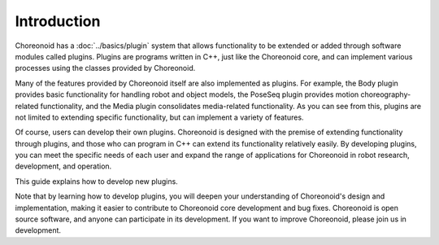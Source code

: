 ============
Introduction
============

Choreonoid has a :doc:`../basics/plugin` system that allows functionality to be extended or added through software modules called plugins. Plugins are programs written in C++, just like the Choreonoid core, and can implement various processes using the classes provided by Choreonoid.

Many of the features provided by Choreonoid itself are also implemented as plugins. For example, the Body plugin provides basic functionality for handling robot and object models, the PoseSeq plugin provides motion choreography-related functionality, and the Media plugin consolidates media-related functionality. As you can see from this, plugins are not limited to extending specific functionality, but can implement a variety of features.

Of course, users can develop their own plugins. Choreonoid is designed with the premise of extending functionality through plugins, and those who can program in C++ can extend its functionality relatively easily. By developing plugins, you can meet the specific needs of each user and expand the range of applications for Choreonoid in robot research, development, and operation.

This guide explains how to develop new plugins.

Note that by learning how to develop plugins, you will deepen your understanding of Choreonoid's design and implementation, making it easier to contribute to Choreonoid core development and bug fixes. Choreonoid is open source software, and anyone can participate in its development. If you want to improve Choreonoid, please join us in development.